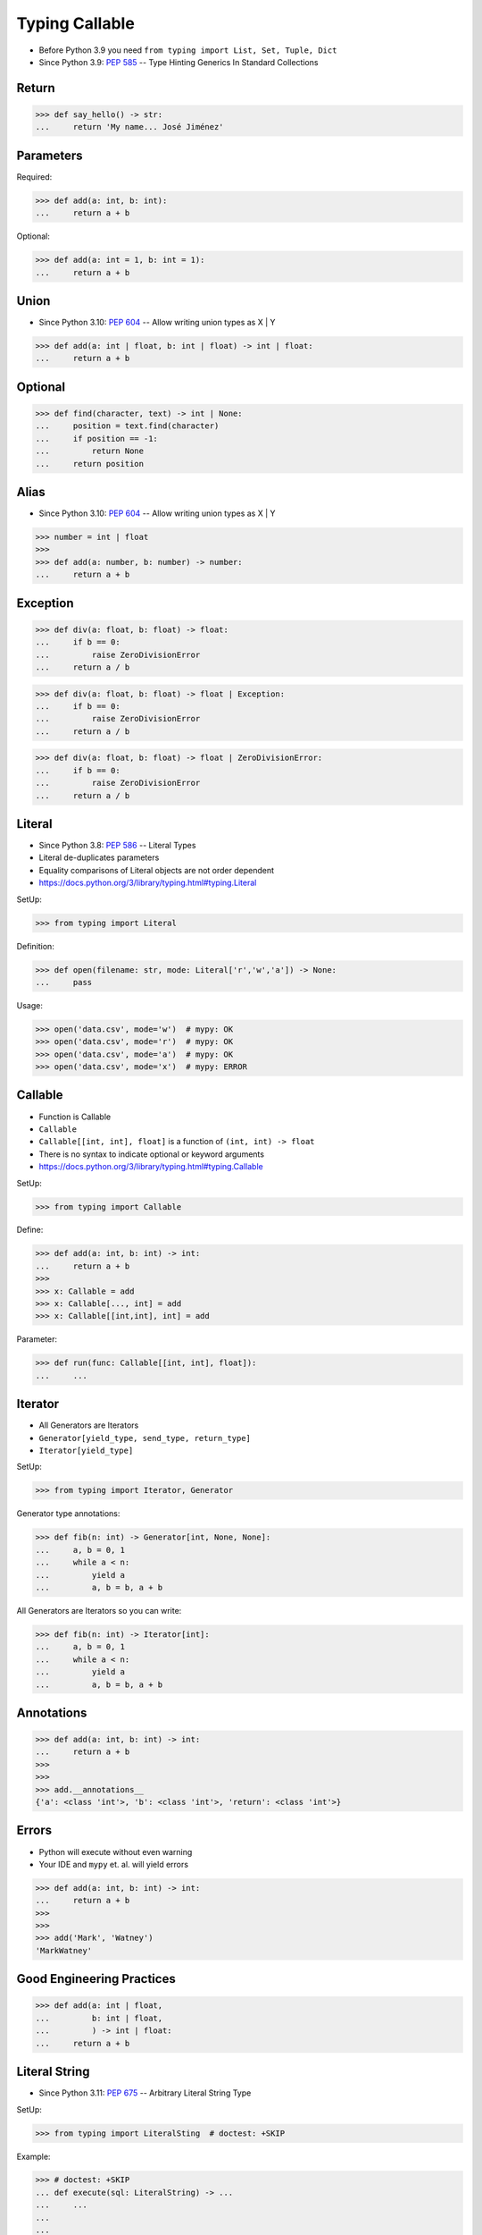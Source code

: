 Typing Callable
===============
* Before Python 3.9 you need ``from typing import List, Set, Tuple, Dict``
* Since Python 3.9: :pep:`585` -- Type Hinting Generics In Standard Collections


Return
------
>>> def say_hello() -> str:
...     return 'My name... José Jiménez'


Parameters
----------
Required:

>>> def add(a: int, b: int):
...     return a + b

Optional:

>>> def add(a: int = 1, b: int = 1):
...     return a + b


Union
-----
* Since Python 3.10: :pep:`604` -- Allow writing union types as X | Y

>>> def add(a: int | float, b: int | float) -> int | float:
...     return a + b


Optional
--------
>>> def find(character, text) -> int | None:
...     position = text.find(character)
...     if position == -1:
...         return None
...     return position


Alias
-----
* Since Python 3.10: :pep:`604` -- Allow writing union types as X | Y

>>> number = int | float
>>>
>>> def add(a: number, b: number) -> number:
...     return a + b


Exception
---------
>>> def div(a: float, b: float) -> float:
...     if b == 0:
...         raise ZeroDivisionError
...     return a / b

>>> def div(a: float, b: float) -> float | Exception:
...     if b == 0:
...         raise ZeroDivisionError
...     return a / b

>>> def div(a: float, b: float) -> float | ZeroDivisionError:
...     if b == 0:
...         raise ZeroDivisionError
...     return a / b


Literal
-------
* Since Python 3.8: :pep:`586` -- Literal Types
* Literal de-duplicates parameters
* Equality comparisons of Literal objects are not order dependent
* https://docs.python.org/3/library/typing.html#typing.Literal

SetUp:

>>> from typing import Literal

Definition:

>>> def open(filename: str, mode: Literal['r','w','a']) -> None:
...     pass

Usage:

>>> open('data.csv', mode='w')  # mypy: OK
>>> open('data.csv', mode='r')  # mypy: OK
>>> open('data.csv', mode='a')  # mypy: OK
>>> open('data.csv', mode='x')  # mypy: ERROR


Callable
--------
* Function is Callable
* ``Callable``
* ``Callable[[int, int], float]`` is a function of ``(int, int) -> float``
* There is no syntax to indicate optional or keyword arguments
* https://docs.python.org/3/library/typing.html#typing.Callable

SetUp:

>>> from typing import Callable

Define:

>>> def add(a: int, b: int) -> int:
...     return a + b
>>>
>>> x: Callable = add
>>> x: Callable[..., int] = add
>>> x: Callable[[int,int], int] = add

Parameter:

>>> def run(func: Callable[[int, int], float]):
...     ...


Iterator
--------
* All Generators are Iterators
* ``Generator[yield_type, send_type, return_type]``
* ``Iterator[yield_type]``

SetUp:

>>> from typing import Iterator, Generator

Generator type annotations:

>>> def fib(n: int) -> Generator[int, None, None]:
...     a, b = 0, 1
...     while a < n:
...         yield a
...         a, b = b, a + b

All Generators are Iterators so you can write:

>>> def fib(n: int) -> Iterator[int]:
...     a, b = 0, 1
...     while a < n:
...         yield a
...         a, b = b, a + b


Annotations
-----------
>>> def add(a: int, b: int) -> int:
...     return a + b
>>>
>>>
>>> add.__annotations__
{'a': <class 'int'>, 'b': <class 'int'>, 'return': <class 'int'>}


Errors
------
* Python will execute without even warning
* Your IDE and ``mypy`` et. al. will yield errors

>>> def add(a: int, b: int) -> int:
...     return a + b
>>>
>>>
>>> add('Mark', 'Watney')
'MarkWatney'


Good Engineering Practices
--------------------------
>>> def add(a: int | float,
...         b: int | float,
...         ) -> int | float:
...     return a + b


Literal String
--------------
* Since Python 3.11: :pep:`675` -- Arbitrary Literal String Type

SetUp:

>>> from typing import LiteralSting  # doctest: +SKIP

Example:

>>> # doctest: +SKIP
... def execute(sql: LiteralString) -> ...
...     ...
...
...
... execute('SELECT * FROM users WHERE login="mwatney"')                  # ok
... execute('SELECT * FROM users WHERE login=' + username)                # ok
... execute(f'SELECT * FROM users WHERE login=%s' % username)             # error
... execute(f'SELECT * FROM users WHERE login=%(login)s' % {'login': username}) # error
... execute(f'SELECT * FROM users WHERE login={}'.format(username))       # error
... execute(f'SELECT * FROM users WHERE login={0}'.format(username))      # error
... execute(f'SELECT * FROM users WHERE login={login}'.format(username))  # error
... execute(f'SELECT * FROM users WHERE login={username}')                # error


Use Case - 0x01
---------------
>>> def valid_email(email: str) -> str | Exception:
...     if '@' in email:
...         return email
...     else:
...         raise ValueError('Invalid Email')
>>>
>>>
>>> valid_email('mwatney@nasa.gov')
'mwatney@nasa.gov'
>>>
>>> valid_email('mwatney_at_nasa.gov')
Traceback (most recent call last):
ValueError: Invalid Email


Use Case - 0x02
---------------
>>> def find(text: str, what: str) -> int | None:
...     position = text.find(what)
...     if position == -1:
...         return None
...     else:
...         return position
>>>
>>>
>>> find('Python', 'x')
>>> find('Python', 'o')
4


Use Case - 0x03
---------------
>>> from urllib.request import urlopen
>>> from typing import Any
>>>
>>>
>>> def fetch(url: str,
...           on_success: Callable[[str], Any] = lambda result: ...,
...           on_error: Callable[[Exception], Any] = lambda error: ...,
...           ) -> None:
...     try:
...         result: str = urlopen(url).read().decode('utf-8')
...     except Exception as err:
...         on_error(err)
...     else:
...         on_success(result)

>>> def handle_result(result: str) -> None:
...     print('Success', result)
>>>
>>> def handle_error(error: Exception) -> None:
...     print('Error', error)
>>>
>>>
>>> fetch(
...     url='https://python3.info',
...     on_success=handle_result,
...     on_error=handle_error,
... )  # doctest: +SKIP

>>> fetch(
...     url='https://python3.info',
...     on_success=lambda result: print(result),
...     on_error=lambda error: print(error),
... )  # doctest: +SKIP


Use Case - 0x04
---------------
>>> import json
>>> from datetime import date
>>> from typing import Any

>>> data = {'firstname': 'Mark', 'lastname': 'Watney'}
>>> json.dumps(data)
'{"firstname": "Mark", "lastname": "Watney"}'

>>> data = {'firstname': 'Mark', 'lastname': 'Watney', 'birthday': date(1969, 7, 21)}
>>> json.dumps(data)
Traceback (most recent call last):
TypeError: Object of type date is not JSON serializable

>>> def encoder(obj: Any) -> str:
...     if isinstance(obj, date):
...         return obj.isoformat()
...
>>>
>>> json.dumps(data, default=encoder)
'{"firstname": "Mark", "lastname": "Watney", "birthday": "1969-07-21"}'


Further Reading
---------------
* Example: https://github.com/pandas-dev/pandas/blob/8fd2d0c1eea04d56ec0a63fae084a66dd482003e/pandas/core/frame.py#L505
* More information in `Type Annotations`
* More information in `CI/CD Type Checking`
